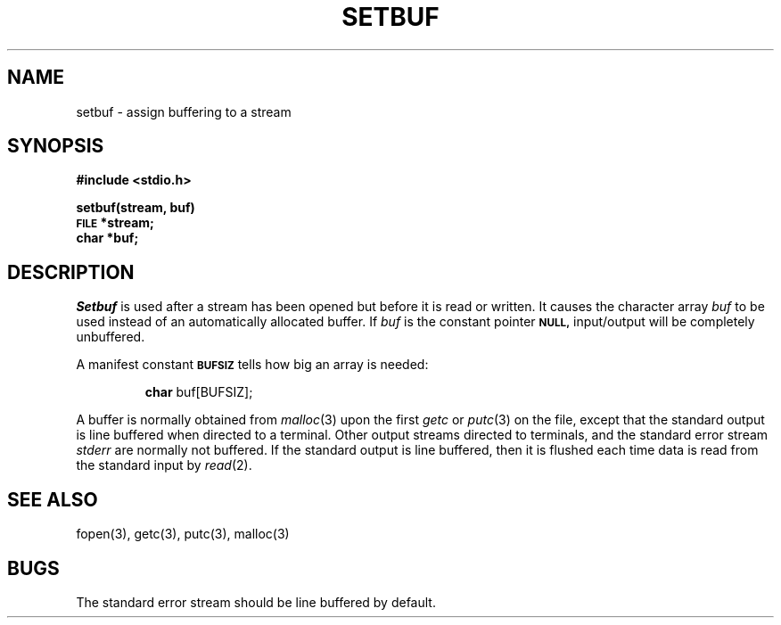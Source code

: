 .\" Copyright (c) 1980 Regents of the University of California.
.\" All rights reserved.  The Berkeley software License Agreement
.\" specifies the terms and conditions for redistribution.
.\"
.\"	@(#)setbuf.3	4.1 (Berkeley) 5/15/85
.\"
.TH SETBUF 3S 
.UC 4
.SH NAME
setbuf \- assign buffering to a stream
.SH SYNOPSIS
.B #include <stdio.h>
.PP
.B setbuf(stream, buf)
.br
.SM
.B FILE
.B *stream;
.br
.B char *buf;
.SH DESCRIPTION
.I Setbuf
is used after a stream has been opened but before it
is read or written.
It causes the character array
.I buf
to be used instead of an automatically allocated buffer.
If
.I buf
is the constant pointer
.SM
.B NULL,
input/output will be completely unbuffered.
.PP
A manifest constant 
.SM
.B BUFSIZ
tells how big an array is needed:
.IP
.B char
buf[BUFSIZ];
.PP
A buffer is normally obtained from
.IR  malloc (3)
upon the first
.I getc
or
.IR  putc (3)
on the file,
except that the standard output is line buffered when directed to a terminal.
Other output streams directed to terminals,
and the standard error stream
.I stderr
are normally not buffered.
If the standard output is line buffered, then it is flushed each time
data is read from the standard input by
.IR read (2).
.SH "SEE ALSO"
fopen(3), getc(3), putc(3), malloc(3)
.SH BUGS
The standard error stream should be line buffered by default.
